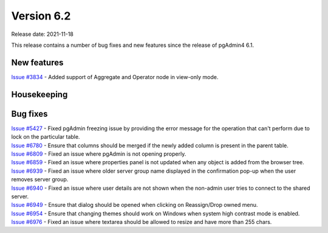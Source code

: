 ************
Version 6.2
************

Release date: 2021-11-18

This release contains a number of bug fixes and new features since the release of pgAdmin4 6.1.

New features
************

| `Issue #3834 <https://redmine.postgresql.org/issues/3834>`_ -  Added support of Aggregate and Operator node in view-only mode.

Housekeeping
************


Bug fixes
*********

| `Issue #5427 <https://redmine.postgresql.org/issues/5427>`_ -  Fixed pgAdmin freezing issue by providing the error message for the operation that can't perform due to lock on the particular table.
| `Issue #6780 <https://redmine.postgresql.org/issues/6780>`_ -  Ensure that columns should be merged if the newly added column is present in the parent table.
| `Issue #6809 <https://redmine.postgresql.org/issues/6809>`_ -  Fixed an issue where pgAdmin is not opening properly.
| `Issue #6859 <https://redmine.postgresql.org/issues/6859>`_ -  Fixed an issue where properties panel is not updated when any object is added from the browser tree.
| `Issue #6939 <https://redmine.postgresql.org/issues/6939>`_ -  Fixed an issue where older server group name displayed in the confirmation pop-up when the user removes server group.
| `Issue #6940 <https://redmine.postgresql.org/issues/6940>`_ -  Fixed an issue where user details are not shown when the non-admin user tries to connect to the shared server.
| `Issue #6949 <https://redmine.postgresql.org/issues/6949>`_ -  Ensure that dialog should be opened when clicking on Reassign/Drop owned menu.
| `Issue #6954 <https://redmine.postgresql.org/issues/6954>`_ -  Ensure that changing themes should work on Windows when system high contrast mode is enabled.
| `Issue #6976 <https://redmine.postgresql.org/issues/6976>`_ -  Fixed an issue where textarea should be allowed to resize and have more than 255 chars.
